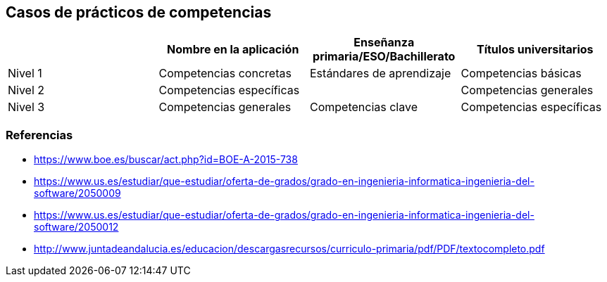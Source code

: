 == Casos de prácticos de competencias

[grid=cols]
|===
| |Nombre en la aplicación |Enseñanza primaria/ESO/Bachillerato |Títulos universitarios

| Nivel 1
| Competencias concretas
| Estándares de aprendizaje
| Competencias básicas

| Nivel 2
| Competencias específicas
|
| Competencias generales

| Nivel 3
| Competencias generales
| Competencias clave
| Competencias específicas

|===

=== Referencias

* https://www.boe.es/buscar/act.php?id=BOE-A-2015-738
* https://www.us.es/estudiar/que-estudiar/oferta-de-grados/grado-en-ingenieria-informatica-ingenieria-del-software/2050009
* https://www.us.es/estudiar/que-estudiar/oferta-de-grados/grado-en-ingenieria-informatica-ingenieria-del-software/2050012
* http://www.juntadeandalucia.es/educacion/descargasrecursos/curriculo-primaria/pdf/PDF/textocompleto.pdf
